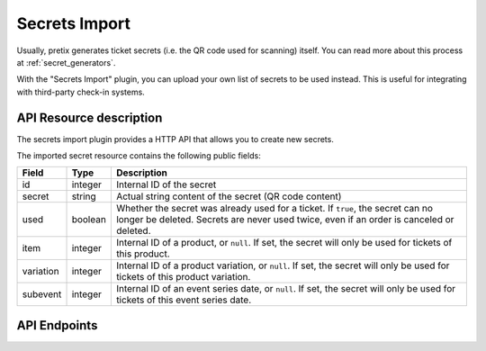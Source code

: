 Secrets Import
==============

Usually, pretix generates ticket secrets (i.e. the QR code used for scanning) itself. You can read more about this
process at :ref:`secret_generators`.

With the "Secrets Import" plugin, you can upload your own list of secrets to be used instead. This is useful for
integrating with third-party check-in systems.


API Resource description
-------------------------

The secrets import plugin provides a HTTP API that allows you to create new secrets.

The imported secret resource contains the following public fields:

.. rst-class:: rest-resource-table

===================================== ========================== =======================================================
Field                                 Type                       Description
===================================== ========================== =======================================================
id                                    integer                    Internal ID of the secret
secret                                string                     Actual string content of the secret (QR code content)
used                                  boolean                    Whether the secret was already used for a ticket. If ``true``,
                                                                 the secret can no longer be deleted. Secrets are never used
                                                                 twice, even if an order is canceled or deleted.
item                                  integer                    Internal ID of a product, or ``null``. If set, the secret
                                                                 will only be used for tickets of this product.
variation                             integer                    Internal ID of a product variation, or ``null``. If set, the secret
                                                                 will only be used for tickets of this product variation.
subevent                              integer                    Internal ID of an event series date, or ``null``. If set, the secret
                                                                 will only be used for tickets of this event series date.
===================================== ========================== =======================================================

API Endpoints
-------------

.. http:get:: /api/v1/organizers/(organizer)/events/(event)/imported_secrets/

   Returns a list of all secrets imported for an event.

   **Example request**:

   .. sourcecode:: http

      GET /api/v1/organizers/bigevents/events/sampleconf/imported_secrets/ HTTP/1.1
      Host: pretix.eu
      Accept: application/json, text/javascript

   **Example response**:

   .. sourcecode:: http

      HTTP/1.1 200 OK
      Vary: Accept
      Content-Type: application/json

      {
        "count": 1,
        "next": null,
        "previous": null,
        "results": [
          {
            "id": 1,
            "secret": "foobar",
            "used": false,
            "item": null,
            "variation": null,
            "subevent": null
          }
        ]
      }

   :query page: The page number in case of a multi-page result set, default is 1
   :param organizer: The ``slug`` field of a valid organizer
   :param event: The ``slug`` field of the event to fetch
   :statuscode 200: no error
   :statuscode 401: Authentication failure
   :statuscode 403: The requested organizer or event does not exist **or** you have no permission to view it.

.. http:get:: /api/v1/organizers/(organizer)/events/(event)/imported_secrets/(id)/

   Returns information on one secret, identified by its ID.

   **Example request**:

   .. sourcecode:: http

      GET /api/v1/organizers/bigevents/events/sampleconf/imported_secrets/1/ HTTP/1.1
      Host: pretix.eu
      Accept: application/json, text/javascript

   **Example response**:

   .. sourcecode:: http

      HTTP/1.1 200 OK
      Vary: Accept
      Content-Type: application/json

      {
        "id": 1,
        "secret": "foobar",
        "used": false,
        "item": null,
        "variation": null,
        "subevent": null
      }

   :param organizer: The ``slug`` field of the organizer to fetch
   :param event: The ``slug`` field of the event to fetch
   :param id: The ``id`` field of the secret to fetch
   :statuscode 200: no error
   :statuscode 401: Authentication failure
   :statuscode 403: The requested organizer/event/secret does not exist **or** you have no permission to view it.

.. http:post:: /api/v1/organizers/(organizer)/events/(event)/imported_secrets/

   Create a new secret.

   **Example request**:

   .. sourcecode:: http

      POST /api/v1/organizers/bigevents/events/sampleconf/imported_secrets/ HTTP/1.1
      Host: pretix.eu
      Accept: application/json, text/javascript
      Content-Type: application/json
      Content-Length: 166

      {
        "secret": "foobar",
        "used": false,
        "item": null,
        "variation": null,
        "subevent": null
      }

   **Example response**:

   .. sourcecode:: http

      HTTP/1.1 201 Created
      Vary: Accept
      Content-Type: application/json

      {
        "id": 1,
        "secret": "foobar",
        "used": false,
        "item": null,
        "variation": null,
        "subevent": null
      }

   :param organizer: The ``slug`` field of the organizer to a create new secret for
   :param event: The ``slug`` field of the event to create a new secret for
   :statuscode 201: no error
   :statuscode 400: The secret could not be created due to invalid submitted data.
   :statuscode 401: Authentication failure
   :statuscode 403: The requested organizer/event does not exist **or** you have no permission to create secrets.

.. http:post:: /api/v1/organizers/(organizer)/events/(event)/imported_secrets/bulk_create/

   Create new secrets in bulk (up to 500 per request). The request either succeeds or fails entirely.

   **Example request**:

   .. sourcecode:: http

      POST /api/v1/organizers/bigevents/events/sampleconf/imported_secrets/bulk_create/ HTTP/1.1
      Host: pretix.eu
      Accept: application/json, text/javascript
      Content-Type: application/json
      Content-Length: 166

      [
        {
          "secret": "foobar",
          "used": false,
          "item": null,
          "variation": null,
          "subevent": null
        },
        {
          "secret": "baz",
          "used": false,
          "item": null,
          "variation": null,
          "subevent": null
        }
      ]

   **Example response**:

   .. sourcecode:: http

      HTTP/1.1 200 OK
      Vary: Accept
      Content-Type: application/json

      [
        {
          "id": 1,
          "secret": "foobar",
          "used": false,
          "item": null,
          "variation": null,
          "subevent": null
        },
        {
          "id": 2,
          "secret": "baz",
          "used": false,
          "item": null,
          "variation": null,
          "subevent": null
        }
      ]

   :param organizer: The ``slug`` field of the organizer to create new secrets for
   :param event: The ``slug`` field of the event to create new secrets for
   :statuscode 201: no error
   :statuscode 400: The secrets could not be created due to invalid submitted data.
   :statuscode 401: Authentication failure
   :statuscode 403: The requested organizer/event does not exist **or** you have no permission to create secrets.


.. http:patch:: /api/v1/organizers/(organizer)/events/(event)/imported_secrets/(id)/

   Update a secret. You can also use ``PUT`` instead of ``PATCH``. With ``PUT``, you have to provide all fields of
   the resource, other fields will be reset to default. With ``PATCH``, you only need to provide the fields that you
   want to change.

   **Example request**:

   .. sourcecode:: http

      PATCH /api/v1/organizers/bigevents/events/sampleconf/imported_secrets/1/ HTTP/1.1
      Host: pretix.eu
      Accept: application/json, text/javascript
      Content-Type: application/json
      Content-Length: 34

      {
        "item": 2
      }

   **Example response**:

   .. sourcecode:: http

      HTTP/1.1 200 OK
      Vary: Accept
      Content-Type: text/javascript

      {
        "id": 1,
        "secret": "foobar",
        "used": false,
        "item": 2,
        "variation": null,
        "subevent": null
      }

   :param organizer: The ``slug`` field of the organizer to modify
   :param event: The ``slug`` field of the event to modify
   :param id: The ``id`` field of the secret to modify
   :statuscode 200: no error
   :statuscode 400: The secret could not be modified due to invalid submitted data.
   :statuscode 401: Authentication failure
   :statuscode 403: The requested organizer/event/secret does not exist **or** you have no permission to change it.


.. http:delete:: /api/v1/organizers/(organizer)/events/(event)/imported_secrets/(id)/

   Delete a secret. You can only delete secrets that have not yet been used.

   **Example request**:

   .. sourcecode:: http

      DELETE /api/v1/organizers/bigevents/events/sampleconf/imported_secrets/1/ HTTP/1.1
      Host: pretix.eu
      Accept: application/json, text/javascript

   **Example response**:

   .. sourcecode:: http

      HTTP/1.1 204 No Content
      Vary: Accept

   :param organizer: The ``slug`` field of the organizer to modify
   :param event: The ``slug`` field of the event to modify
   :param id: The ``id`` field of the secret to delete
   :statuscode 204: no error
   :statuscode 401: Authentication failure
   :statuscode 403: The requested organizer/event/secret does not exist **or** you have no permission to change it **or** the secret has already been used

